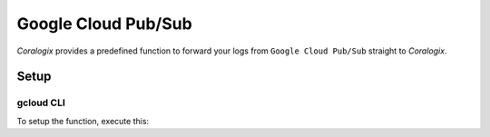 Google Cloud Pub/Sub
====================

*Coralogix* provides a predefined function to forward your logs from ``Google Cloud Pub/Sub`` straight to *Coralogix*.

Setup
-----

gcloud CLI
~~~~~~~~~~

To setup the function, execute this:

.. code-block:: bash
	#First lets clone the repository
	git clone https://github.com/coralogix/coralogix-gcp-serverless.git &&
    cd coralogix-gcp-serverles
    
    gcloud functions deploy gcp-pub-sub \
        --project=<YOUR_GCP_PROJECT_ID> \
        --region=<GCP_REGION_NAME> \
        --runtime=python38 \
        --memory=1024MB \
        --timeout=60s \
        --entry-point=to_coralogix \
        --source=gcp-pub-sub \
        --trigger-resource=<YOUR_PUBSUB_TOPIC_NAME> \
        --trigger-event=google.pubsub.topic.publish \
        --set-env-vars="private_key=<YOUR_PRIVATE_KEY>,app_name=<APP_NAME>,sub_name=<SUB_NAME>"
